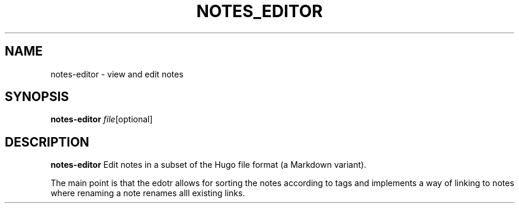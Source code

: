 .TH NOTES_EDITOR 1
.SH NAME
notes-editor \- view and edit notes
.SH SYNOPSIS
.B notes-editor
.IR file [optional]
.SH DESCRIPTION
.B notes-editor
Edit notes in a subset of the Hugo file format (a Markdown variant).

.PP

The main point is that the edotr allows for sorting the notes according to tags
and implements a way of linking to notes where renaming a note renames alll 
existing links.
